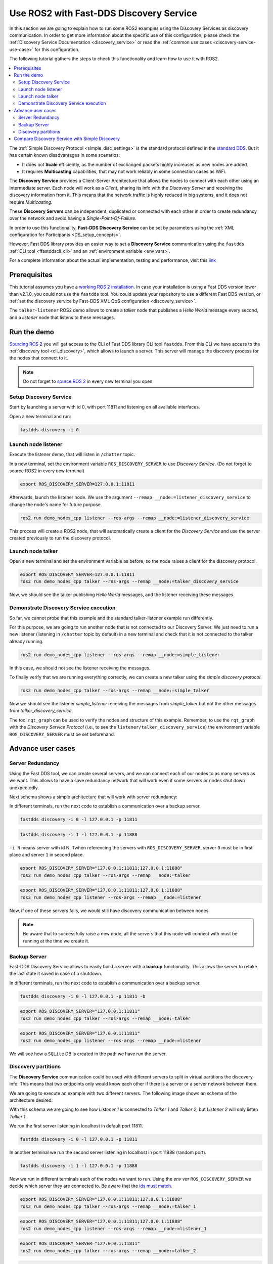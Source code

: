 .. ros2-discovery-service

Use ROS2 with Fast-DDS Discovery Service
========================================

In this section we are going to explain how to run some ROS2 examples using the Discovery Services
as discovery communication.
In order to get more information about the specific use of this configuration,
please check the :ref:`Discovery Service Documentation <discovery_service>`
or read the :ref:`common use cases <discovery-service-use-case>` for this configuration.

The following tutorial gathers the steps to check this functionality and learn how to use it with ROS2.

.. contents::
    :local:
    :backlinks: none
    :depth: 2

The :ref:`Simple Discovery Protocol <simple_disc_settings>` is the
standard protocol defined in the `standard DDS <https://www.omg.org/omg-dds-portal/>`__.
But it has certain known disadvantages in some scenarios:

* It does not **Scale** efficiently, as the number of exchanged packets highly increases as new nodes are added.
* It requires **Multicasting** capabilities, that may not work reliably in some connection cases as WiFi.

The **Discovery Service** provides a Client-Server Architecture that allows
the nodes to connect with each other using an intermediate server.
Each node will work as a *Client*, sharing its info with the *Discovery Server* and receiving
the discovery information from it.
This means that the network traffic is highly reduced in big systems, and it does not require *Multicasting*.

.. image:: ds_explanation.png
    :align: center

These **Discovery Servers** can be independent, duplicated or connected with each other in order to create
redundancy over the network and avoid having a *Single-Point-Of-Failure*.

In order to use this functionality, **Fast-DDS Discovery Service** can be set by parameters using
the :ref:`XML configuration for Participants <DS_setup_concepts>`.

However, Fast DDS library provides an easier way to set a **Discovery Service** communication using
the ``fastdds`` :ref:`CLI tool <ffastddscli_cli>`
and an :ref:`environment variable <env_vars>`.

For a complete information about the actual implementation, testing and performance,
visit this `link <https://eprosima.com/index.php/resources-all/scalability/fast-rtps-discovery-mechanisms-analysis>`__


Prerequisites
-------------

This tutorial assumes you have a `working ROS 2 installation <https://index.ros.org/doc/ros2/Installation/>`__.
In case your installation is using a Fast DDS version lower than v2.1.0, you could not use the ``fastdds`` tool.
You could update your repository to use a different Fast DDS version,
or :ref:`set the discovery service by Fast-DDS XML QoS configuration <discovery_service>`.

The ``talker-listener`` ROS2 demo allows to create a *talker* node that publishes a *Hello World* message every second,
and a *listener* node that listens to these messages.


Run the demo
------------

`Sourcing ROS 2 <https://index.ros.org/doc/ros2/Tutorials/Configuring-ROS2-Environment/>`__
you will get access to the CLI of Fast DDS library CLI tool ``fastdds``.
From this CLI we have access to the :ref:`discovery tool <cli_discovery>`,
which allows to launch a server. This server will manage the discovery process for the nodes that connect to it.

.. note::

    Do not forget to `source ROS 2 <https://index.ros.org/doc/ros2/Tutorials/Configuring-ROS2-Environment/>`__
    in every new terminal you open.


Setup Discovery Service
^^^^^^^^^^^^^^^^^^^^^^^

Start by launching a server with id 0, with port 11811 and listening on all available interfaces.

Open a new terminal and run:

.. code-block:: console

    fastdds discovery -i 0


Launch node listener
^^^^^^^^^^^^^^^^^^^^

Execute the listener demo, that will listen in ``/chatter`` topic.

In a new terminal, set the environment variable ``ROS_DISCOVERY_SERVER`` to use *Discovery Service*.
(Do not forget to source ROS2 in every new terminal)

.. code-block:: console

    export ROS_DISCOVERY_SERVER=127.0.0.1:11811

Afterwards, launch the listener node. We use the argument ``--remap __node:=listener_discovery_service``
to change the node's name for future purpose.

.. code-block:: console

    ros2 run demo_nodes_cpp listener --ros-args --remap __node:=listener_discovery_service

This process will create a ROS2 node, that will automatically create a client for the *Discovery Service*
and use the server created previously to run the discovery protocol.


Launch node talker
^^^^^^^^^^^^^^^^^^

Open a new terminal and set the environment variable as before, so the node raises a client for the discovery protocol.

.. code-block:: console

    export ROS_DISCOVERY_SERVER=127.0.0.1:11811
    ros2 run demo_nodes_cpp talker --ros-args --remap __node:=talker_discovery_service

Now, we should see the talker publishing *Hello World* messages, and the listener receiving these messages.



Demonstrate Discovery Service execution
^^^^^^^^^^^^^^^^^^^^^^^^^^^^^^^^^^^^^^^

So far, we cannot probe that this example and the standard talker-listener example run differently.

For this purpose, we are going to run another node that is not connected to our Discovery Server.
We just need to run a new listener (listening in ``/chatter`` topic by default) in a new terminal and check that it is
not connected to the talker already running.

.. code-block:: console

    ros2 run demo_nodes_cpp listener --ros-args --remap __node:=simple_listener

In this case, we should not see the listener receiving the messages.

To finally verify that we are running everything correctly, we can create a new talker using the
*simple discovery protocol*.

.. code-block:: console

    ros2 run demo_nodes_cpp talker --ros-args --remap __node:=simple_talker

Now we should see the listener *simple_listener* receiving the messages from *simple_talker* but not the other
messages from *talker_discovery_service*.


The tool ``rqt_graph`` can be used to verify the nodes and structure of this example.
Remember, to use the ``rqt_graph`` with the *Discovery Service Protocol*
(i.e., to see the ``listener/talker_discovery_service``)
the environment variable ``ROS_DISCOVERY_SERVER`` must be set beforehand.



Advance user cases
------------------


Server Redundancy
^^^^^^^^^^^^^^^^^

Using the Fast DDS tool, we can create several servers, and we can connect each of our nodes to as many
servers as we want. This allows to have a save redundancy network that will work even if some servers or
nodes shut down unexpectedly.

Next schema shows a simple architecture that will work with server redundancy:

.. image:: ds_redundancy_example.png
    :align: center

In different terminals, run the next code to establish a communication over a backup server.

.. code-block:: console

    fastdds discovery -i 0 -l 127.0.0.1 -p 11811

.. code-block:: console

    fastdds discovery -i 1 -l 127.0.0.1 -p 11888

``-i N`` means server with id N. Twhen referencing the servers with ``ROS_DISCOVERY_SERVER``,
server ``0`` must be in first place and server ``1`` in second place.

.. code-block:: console

    export ROS_DISCOVERY_SERVER="127.0.0.1:11811;127.0.0.1:11888"
    ros2 run demo_nodes_cpp talker --ros-args --remap __node:=talker

.. code-block:: console

    export ROS_DISCOVERY_SERVER="127.0.0.1:11811;127.0.0.1:11888"
    ros2 run demo_nodes_cpp listener --ros-args --remap __node:=listener

Now, if one of these servers fails, we would still have discovery communication between nodes.

.. note::

    Be aware that to successfully raise a new node, all the servers that this node will connect with
    must be running at the time we create it.


Backup Server
^^^^^^^^^^^^^

Fast-DDS Discovery Service allows to easily build a server with a **backup** functionality.
This allows the server to retake the last state it saved in case of a shutdown.

.. image:: ds_backup_example.png
    :align: center

In different terminals, run the next code to establish a communication over a backup server.

.. code-block:: console

    fastdds discovery -i 0 -l 127.0.0.1 -p 11811 -b

.. code-block:: console

    export ROS_DISCOVERY_SERVER="127.0.0.1:11811"
    ros2 run demo_nodes_cpp talker --ros-args --remap __node:=talker

.. code-block:: console

    export ROS_DISCOVERY_SERVER="127.0.0.1:11811"
    ros2 run demo_nodes_cpp listener --ros-args --remap __node:=listener

We will see how a ``SQLite`` DB is created in the path we have run the server.



Discovery partitions
^^^^^^^^^^^^^^^^^^^^

The **Discovery Service** communication could be used with different servers to split in virtual
partitions the discovery info.
This means that two endpoints only would know each other if there is a server or a server network
between them.

We are going to execute an example with two different servers. The following image shows an
schema of the architecture desired:

.. image:: ds_partition_example.png
    :align: center

With this schema we are going to see how *Listener 1* is connected to *Talker 1* and *Talker 2*, but
*Listener 2* will only listen *Talker 1*.

We run the first server listening in localhost in default port 11811.

.. code-block:: console

    fastdds discovery -i 0 -l 127.0.0.1 -p 11811

In another terminal we run the second server listening in localhost in port 11888 (random port).

.. code-block:: console

    fastdds discovery -i 1 -l 127.0.0.1 -p 11888

Now we run in different terminals each of the nodes we want to run. Using the *env var*
``ROS_DISCOVERY_SERVER`` we decide
which server they are connected to. Be aware that the
`ids must match <https://fast-dds.docs.eprosima.com/en/latest/fastdds/env_vars/env_vars.html>`__.

.. code-block:: console

    export ROS_DISCOVERY_SERVER="127.0.0.1:11811;127.0.0.1:11888"
    ros2 run demo_nodes_cpp talker --ros-args --remap __node:=talker_1

.. code-block:: console

    export ROS_DISCOVERY_SERVER="127.0.0.1:11811;127.0.0.1:11888"
    ros2 run demo_nodes_cpp listener --ros-args --remap __node:=listener_1

.. code-block:: console

    export ROS_DISCOVERY_SERVER="127.0.0.1:11811"
    ros2 run demo_nodes_cpp talker --ros-args --remap __node:=talker_2

.. code-block:: console

    export ROS_DISCOVERY_SERVER=";127.0.0.1:11888"
    ros2 run demo_nodes_cpp listener --ros-args --remap __node:=listener_2

We should see how *Listener 1* is receiving double messages while *Listener 2* is in a different
partition of *Talker 2* and so it does not listen him.

.. note::

    Once two endpoints know each other, they do not need the server network between them to
    listen to each other messages.



Compare Discovery Service with Simple Discovery
-----------------------------------------------

In order to compare the ROS2 execution using *Simple Discovery* or *Discovery Service*,
we would provide two scripts that execute a talker and many listeners and analyze the network traffic during this time.

However, this functionality are references for advance purpose
and we are going to leave its studying to the user.

*Throw many listeners in simple and service mode to get traffic info:*
* :download:`bash network traffic generator <generate_discovery_packages.bash>`

*Analyze tcpdump traces and generates the graph:*
* :download:`python3 graph generator <discovery_packets.py>`

To successfully execute these scripts,
first we must run the bash script with the argument to the *setup* path to source ROS2.
This will generate the traffic trace for simple discovery.
Executing the same script with second argument ``SERVER`` it will generates the trace for service discovery.

After both executions are done, we run the python script to generates a graph similar to the one below:

.. image:: discovery_packets.png
    :align: center

In this graph (this is a specific examples,
but the user can execute the scripts and watch their own results) we can easily see how the network traffic is
reduced when using *Discovery Service*.

The reduction in traffic is due to avoid the network discovery structure where every node communicate
itself and wait a response for every other node in the net.
This creates a huge amount of traffic with big architectures.
This reduction would increase if we increase the number of Nodes,
making this architecture more scalable than the simple one.
